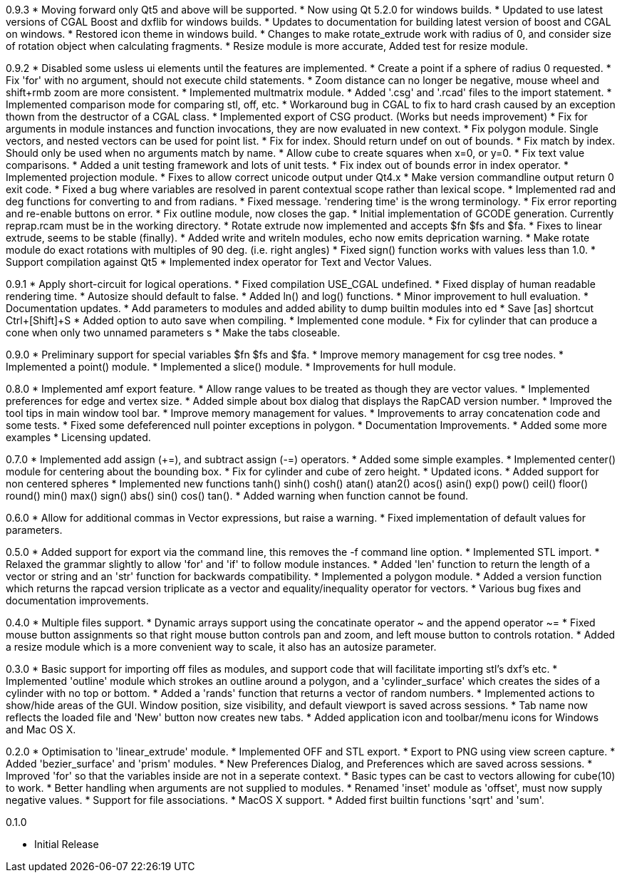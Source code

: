 0.9.3
   * Moving forward only Qt5 and above will be supported.
   * Now using Qt 5.2.0 for windows builds.
   * Updated to use latest versions of CGAL Boost and dxflib for windows builds.
   * Updates to documentation for building latest version of boost and CGAL on windows.
   * Restored icon theme in windows build.
   * Changes to make rotate_extrude work with radius of 0, and consider size of rotation object when calculating fragments.
   * Resize module is more accurate, Added test for resize module.

0.9.2
   * Disabled some usless ui elements until the features are implemented.
   * Create a point if a sphere of radius 0 requested.
   * Fix 'for' with no argument, should not execute child statements.
   * Zoom distance can no longer be negative, mouse wheel and shift+rmb zoom are more consistent.
   * Implemented multmatrix module.
   * Added '.csg' and '.rcad' files to the import statement.
   * Implemented comparison mode for comparing stl, off, etc.
   * Workaround bug in CGAL to fix to hard crash caused by an exception thown from the destructor of a CGAL class.
   * Implemented export of CSG product. (Works but needs improvement)
   * Fix for arguments in module instances and function invocations, they are now evaluated in new context.
   * Fix polygon module. Single vectors, and nested vectors can be used for point list.
   * Fix for index. Should return undef on out of bounds.
   * Fix match by index. Should only be used when no arguments match by name.
   * Allow cube to create squares when x=0, or y=0.
   * Fix text value comparisons.
   * Added a unit testing framework and lots of unit tests.
   * Fix index out of bounds error in index operator.
   * Implemented projection module.
   * Fixes to allow correct unicode output under Qt4.x
   * Make version commandline output return 0 exit code.
   * Fixed a bug where variables are resolved in parent contextual scope rather than lexical scope.
   * Implemented rad and deg functions for converting to and from radians.
   * Fixed message. 'rendering time' is the wrong terminology.
   * Fix error reporting and re-enable buttons on error.
   * Fix outline module, now closes the gap.
   * Initial implementation of GCODE generation. Currently reprap.rcam must be in the working directory.
   * Rotate extrude now implemented and accepts $fn $fs and $fa.
   * Fixes to linear extrude, seems to be stable (finally).
   * Added write and writeln modules, echo now emits deprication warning.
   * Make rotate module do exact rotations with multiples of 90 deg. (i.e. right angles)
   * Fixed sign() function works with values less than 1.0.
   * Support compilation against Qt5
   * Implemented index operator for Text and Vector Values.

0.9.1
   * Apply short-circuit for logical operations.
   * Fixed compilation USE_CGAL undefined.
   * Fixed display of human readable rendering time.
   * Autosize should default to false.
   * Added ln() and log() functions.
   * Minor improvement to hull evaluation.
   * Documentation updates.
   * Add parameters to modules and added ability to dump builtin modules into ed
   * Save [as] shortcut Ctrl+[Shift]+S
   * Added option to auto save when compiling.
   * Implemented cone module.
   * Fix for cylinder that can produce a cone when only two unnamed parameters s
   * Make the tabs closeable.

0.9.0
   * Preliminary support for special variables $fn $fs and $fa.
   * Improve memory management for csg tree nodes.
   * Implemented a point() module.
   * Implemented a slice() module.
   * Improvements for hull module.

0.8.0
   * Implemented amf export feature.
   * Allow range values to be treated as though they are vector values.
   * Implemented preferences for edge and vertex size.
   * Added simple about box dialog that displays the RapCAD version number.
   * Improved the tool tips in main window tool bar.
   * Improve memory management for values.
   * Improvements to array concatenation code and some tests.
   * Fixed some defeferenced null pointer exceptions in polygon.
   * Documentation Improvements.
   * Added some more examples 
   * Licensing updated.

0.7.0
   * Implemented add assign (+=), and subtract assign (-=) operators.
   * Added some simple examples.
   * Implemented center() module for centering about the bounding box.
   * Fix for cylinder and cube of zero height.
   * Updated icons.
   * Added support for non centered spheres
   * Implemented new functions tanh() sinh() cosh() atan() atan2() acos()
     asin() exp() pow() ceil() floor() round() min() max() sign() abs()
     sin() cos() tan().
   * Added warning when function cannot be found.

0.6.0
   * Allow for additional commas in Vector expressions, but raise a warning.
   * Fixed implementation of default values for parameters.

0.5.0
  * Added support for export via the command line, this removes the -f command
    line option.
  * Implemented STL import.
  * Relaxed the grammar slightly to allow 'for' and 'if' to follow module instances.
  * Added 'len' function to return the length of a vector or string and an
    'str' function for backwards compatibility.
  * Implemented a polygon module.
  * Added a version function which returns the rapcad version triplicate as a
    vector and equality/inequality operator for vectors.
  * Various bug fixes and documentation improvements.

0.4.0
  * Multiple files support.
  * Dynamic arrays support using the concatinate operator ~ and the append
    operator ~=
  * Fixed mouse button assignments so that right mouse button controls pan and
    zoom, and left mouse button to controls rotation.
  * Added a resize module which is a more convenient way to scale, it also has an
    autosize parameter.

0.3.0
  * Basic support for importing off files as modules, and support code
    that will facilitate importing stl's dxf's etc.
  * Implemented 'outline' module which strokes an outline around a polygon, and
    a 'cylinder_surface' which creates the sides of a cylinder with no top or
    bottom.
  * Added a 'rands' function that returns a vector of random numbers.
  * Implemented actions to show/hide areas of the GUI. Window position, size
    visibility, and default viewport is saved across sessions.
  * Tab name now reflects the loaded file and 'New' button now creates new tabs.
  * Added application icon and toolbar/menu icons for Windows and Mac OS X.

0.2.0
  * Optimisation to 'linear_extrude' module.
  * Implemented OFF and STL export.
  * Export to PNG using view screen capture.
  * Added 'bezier_surface' and 'prism' modules.
  * New Preferences Dialog, and Preferences which are saved across sessions.
  * Improved 'for' so that the variables inside are not in a seperate context.
  * Basic types can be cast to vectors allowing for cube(10) to work.
  * Better handling when arguments are not supplied to modules.
  * Renamed 'inset' module as 'offset', must now supply negative values.
  * Support for file associations.
  * MacOS X support.
  * Added first builtin functions 'sqrt' and 'sum'.

0.1.0

  * Initial Release
